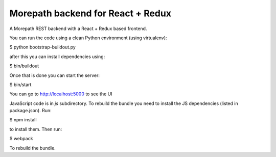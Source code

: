 Morepath backend for React + Redux
==================================

A Morepath REST backend with a React + Redux based frontend.

You can run the code using a clean Python environment (using virtualenv):

$ python bootstrap-buildout.py

after this you can install dependencies using:

$ bin/buildout

Once that is done you can start the server:

$ bin/start

You can go to http://localhost:5000 to see the UI

JavaScript code is in `js` subdirectory. To rebuild the bundle you
need to install the JS dependencies (listed in package.json). Run:

$ npm install

to install them. Then run:

$ webpack

To rebuild the bundle.
